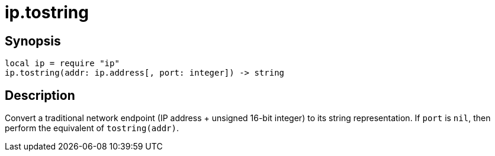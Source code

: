 = ip.tostring

ifeval::["{doctype}" == "manpage"]

== Name

Emilua - Lua execution engine

endif::[]

== Synopsis

[source,lua]
----
local ip = require "ip"
ip.tostring(addr: ip.address[, port: integer]) -> string
----

== Description

Convert a traditional network endpoint (IP address {plus} unsigned 16-bit
integer) to its string representation. If `port` is `nil`, then perform the
equivalent of `tostring(addr)`.
